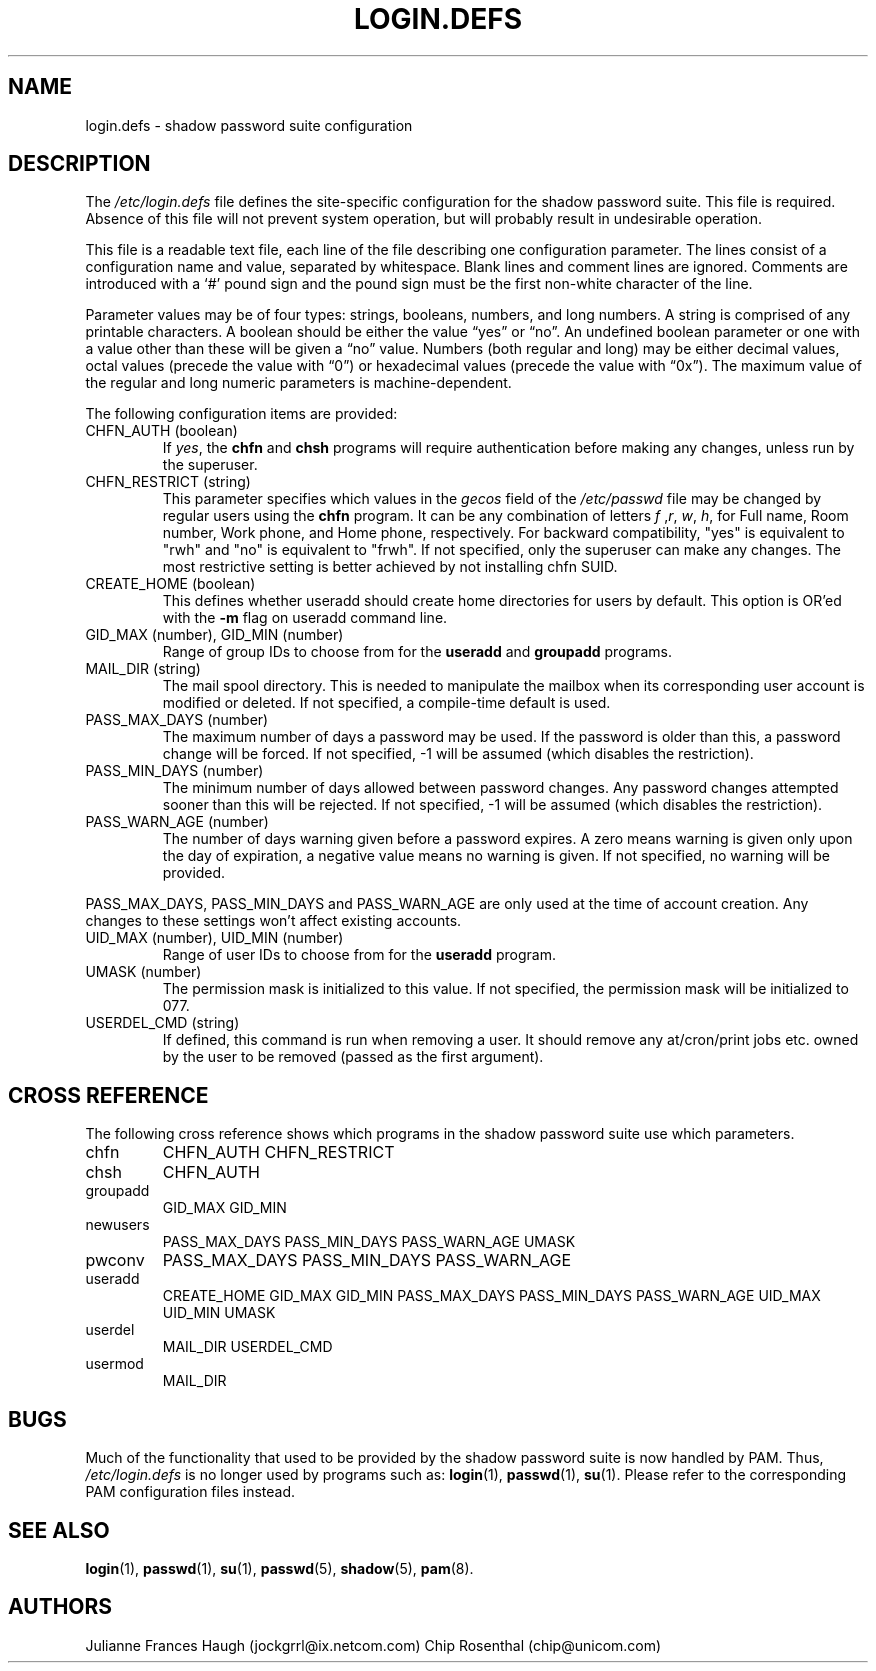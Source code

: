 .\" ** You probably do not want to edit this file directly **
.\" It was generated using the DocBook XSL Stylesheets (version 1.69.1).
.\" Instead of manually editing it, you probably should edit the DocBook XML
.\" source for it and then use the DocBook XSL Stylesheets to regenerate it.
.TH "LOGIN.DEFS" "5" "09/30/2005" "" ""
.\" disable hyphenation
.nh
.\" disable justification (adjust text to left margin only)
.ad l
.SH "NAME"
login.defs \- shadow password suite configuration
.SH "DESCRIPTION"
.PP
The
\fI/etc/login.defs\fR
file defines the site\-specific configuration for the shadow password suite. This file is required. Absence of this file will not prevent system operation, but will probably result in undesirable operation.
.PP
This file is a readable text file, each line of the file describing one configuration parameter. The lines consist of a configuration name and value, separated by whitespace. Blank lines and comment lines are ignored. Comments are introduced with a `#' pound sign and the pound sign must be the first non\-white character of the line.
.PP
Parameter values may be of four types: strings, booleans, numbers, and long numbers. A string is comprised of any printable characters. A boolean should be either the value \(lqyes\(rq or \(lqno\(rq. An undefined boolean parameter or one with a value other than these will be given a \(lqno\(rq value. Numbers (both regular and long) may be either decimal values, octal values (precede the value with \(lq0\(rq) or hexadecimal values (precede the value with \(lq0x\(rq). The maximum value of the regular and long numeric parameters is machine\-dependent.
.PP
The following configuration items are provided:
.TP
CHFN_AUTH (boolean)
If
\fIyes\fR, the
\fBchfn\fR
and
\fBchsh\fR
programs will require authentication before making any changes, unless run by the superuser.
.TP
CHFN_RESTRICT (string)
This parameter specifies which values in the
\fIgecos\fR
field of the
\fI/etc/passwd\fR
file may be changed by regular users using the
\fBchfn\fR
program. It can be any combination of letters
\fIf\fR
,\fIr\fR,
\fIw\fR,
\fIh\fR, for Full name, Room number, Work phone, and Home phone, respectively. For backward compatibility, "yes" is equivalent to "rwh" and "no" is equivalent to "frwh". If not specified, only the superuser can make any changes. The most restrictive setting is better achieved by not installing chfn SUID.
.TP
CREATE_HOME (boolean)
This defines whether useradd should create home directories for users by default. This option is OR'ed with the
\fB\-m\fR
flag on useradd command line.
.TP
GID_MAX (number), GID_MIN (number)
Range of group IDs to choose from for the
\fBuseradd\fR
and
\fBgroupadd\fR
programs.
.TP
MAIL_DIR (string)
The mail spool directory. This is needed to manipulate the mailbox when its corresponding user account is modified or deleted. If not specified, a compile\-time default is used.
.TP
PASS_MAX_DAYS (number)
The maximum number of days a password may be used. If the password is older than this, a password change will be forced. If not specified, \-1 will be assumed (which disables the restriction).
.TP
PASS_MIN_DAYS (number)
The minimum number of days allowed between password changes. Any password changes attempted sooner than this will be rejected. If not specified, \-1 will be assumed (which disables the restriction).
.TP
PASS_WARN_AGE (number)
The number of days warning given before a password expires. A zero means warning is given only upon the day of expiration, a negative value means no warning is given. If not specified, no warning will be provided.
.PP
PASS_MAX_DAYS, PASS_MIN_DAYS and PASS_WARN_AGE are only used at the time of account creation. Any changes to these settings won't affect existing accounts.
.TP
UID_MAX (number), UID_MIN (number)
Range of user IDs to choose from for the
\fBuseradd\fR
program.
.TP
UMASK (number)
The permission mask is initialized to this value. If not specified, the permission mask will be initialized to 077.
.TP
USERDEL_CMD (string)
If defined, this command is run when removing a user. It should remove any at/cron/print jobs etc. owned by the user to be removed (passed as the first argument).
.SH "CROSS REFERENCE"
.PP
The following cross reference shows which programs in the shadow password suite use which parameters.
.TP
chfn
CHFN_AUTH CHFN_RESTRICT
.TP
chsh
CHFN_AUTH
.TP
groupadd
GID_MAX GID_MIN
.TP
newusers
PASS_MAX_DAYS PASS_MIN_DAYS PASS_WARN_AGE UMASK
.TP
pwconv
PASS_MAX_DAYS PASS_MIN_DAYS PASS_WARN_AGE
.TP
useradd
CREATE_HOME GID_MAX GID_MIN PASS_MAX_DAYS PASS_MIN_DAYS PASS_WARN_AGE UID_MAX UID_MIN UMASK
.TP
userdel
MAIL_DIR USERDEL_CMD
.TP
usermod
MAIL_DIR
.SH "BUGS"
.PP
Much of the functionality that used to be provided by the shadow password suite is now handled by PAM. Thus,
\fI/etc/login.defs\fR
is no longer used by programs such as:
\fBlogin\fR(1),
\fBpasswd\fR(1),
\fBsu\fR(1). Please refer to the corresponding PAM configuration files instead.
.SH "SEE ALSO"
.PP
\fBlogin\fR(1),
\fBpasswd\fR(1),
\fBsu\fR(1),
\fBpasswd\fR(5),
\fBshadow\fR(5),
\fBpam\fR(8).
.SH "AUTHORS"
.PP
Julianne Frances Haugh (jockgrrl@ix.netcom.com) Chip Rosenthal (chip@unicom.com)
